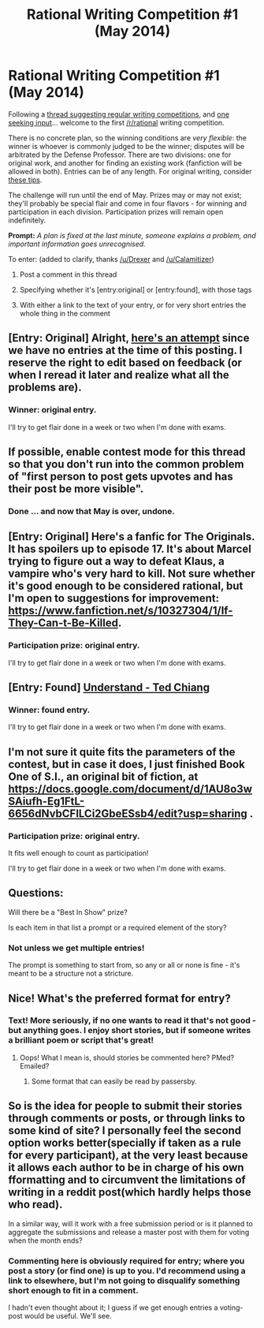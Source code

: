 #+TITLE: Rational Writing Competition #1 (May 2014)

* Rational Writing Competition #1 (May 2014)
:PROPERTIES:
:Author: PeridexisErrant
:Score: 12
:DateUnix: 1399188580.0
:DateShort: 2014-May-04
:END:
Following a [[http://en.reddit.com/r/rational/comments/24gaex/q_should_we_have_writing_competitions_here/][thread suggesting regular writing competitions]], and [[http://en.reddit.com/r/rational/comments/24hzu7/inaugural_rrational_writing_competition_thread/][one seeking input]]... welcome to the first [[/r/rational]] writing competition.

There is no concrete plan, so the winning conditions are /very flexible/: the winner is whoever is commonly judged to be the winner; disputes will be arbitrated by the Defense Professor. There are two divisions: one for original work, and another for finding an existing work (fanfiction will be allowed in both). Entries can be of any length. For original writing, consider [[http://www.terrybisson.com/page2/page2.html][these tips]].

The challenge will run until the end of May. Prizes may or may not exist; they'll probably be special flair and come in four flavors - for winning and participation in each division. Participation prizes will remain open indefinitely.

*Prompt:* /A plan is fixed at the last minute, someone explains a problem, and important information goes unrecognised./

To enter: (added to clarify, thanks [[/u/Drexer]] and [[/u/Calamitizer]])

1. Post a comment in this thread

2. Specifying whether it's [entry:original] or [entry:found], with those tags

3. With either a link to the text of your entry, or for very short entries the whole thing in the comment


** [Entry: Original] Alright, [[https://docs.google.com/document/d/1mVL90CJgMMgc6As-Jtq6EhjBx5aq-VBRaR7yYTFEr7Y/edit?usp=sharing][here's an attempt]] since we have no entries at the time of this posting. I reserve the right to edit based on feedback (or when I reread it later and realize what all the problems are).
:PROPERTIES:
:Author: alexanderwales
:Score: 10
:DateUnix: 1399324844.0
:DateShort: 2014-May-06
:END:

*** *Winner: original entry.*

I'll try to get flair done in a week or two when I'm done with exams.
:PROPERTIES:
:Author: PeridexisErrant
:Score: 2
:DateUnix: 1401585271.0
:DateShort: 2014-Jun-01
:END:


** If possible, enable contest mode for this thread so that you don't run into the common problem of "first person to post gets upvotes and has their post be more visible".
:PROPERTIES:
:Author: alexanderwales
:Score: 5
:DateUnix: 1399315548.0
:DateShort: 2014-May-05
:END:

*** Done ... and now that May is over, undone.
:PROPERTIES:
:Author: PeridexisErrant
:Score: 2
:DateUnix: 1399334053.0
:DateShort: 2014-May-06
:END:


** [Entry: Original] Here's a fanfic for The Originals. It has spoilers up to episode 17. It's about Marcel trying to figure out a way to defeat Klaus, a vampire who's very hard to kill. Not sure whether it's good enough to be considered rational, but I'm open to suggestions for improvement: [[https://www.fanfiction.net/s/10327304/1/If-They-Can-t-Be-Killed]].
:PROPERTIES:
:Author: Timewinders
:Score: 3
:DateUnix: 1399350737.0
:DateShort: 2014-May-06
:END:

*** *Participation prize: original entry.*

I'll try to get flair done in a week or two when I'm done with exams.
:PROPERTIES:
:Author: PeridexisErrant
:Score: 1
:DateUnix: 1401585325.0
:DateShort: 2014-Jun-01
:END:


** [Entry: Found] [[http://www.infinityplus.co.uk/stories/under.htm][Understand - Ted Chiang]]
:PROPERTIES:
:Score: 3
:DateUnix: 1400971792.0
:DateShort: 2014-May-25
:END:

*** *Winner: found entry.*

I'll try to get flair done in a week or two when I'm done with exams.
:PROPERTIES:
:Author: PeridexisErrant
:Score: 2
:DateUnix: 1401585293.0
:DateShort: 2014-Jun-01
:END:


** I'm not sure it quite fits the parameters of the contest, but in case it does, I just finished Book One of S.I., an original bit of fiction, at [[https://docs.google.com/document/d/1AU8o3wSAiufh-Eg1FtL-6656dNvbCFILCi2GbeESsb4/edit?usp=sharing]] .
:PROPERTIES:
:Author: DataPacRat
:Score: 2
:DateUnix: 1401504369.0
:DateShort: 2014-May-31
:END:

*** *Participation prize: original entry.*

It fits well enough to count as participation!

I'll try to get flair done in a week or two when I'm done with exams.
:PROPERTIES:
:Author: PeridexisErrant
:Score: 1
:DateUnix: 1401585380.0
:DateShort: 2014-Jun-01
:END:


** Questions:

Will there be a "Best In Show" prize?

Is each item in that list a prompt or a required element of the story?
:PROPERTIES:
:Author: AmeteurOpinions
:Score: 1
:DateUnix: 1399220310.0
:DateShort: 2014-May-04
:END:

*** Not unless we get multiple entries!

The prompt is something to start from, so any or all or none is fine - it's meant to be a structure not a stricture.
:PROPERTIES:
:Author: PeridexisErrant
:Score: 3
:DateUnix: 1399221008.0
:DateShort: 2014-May-04
:END:


** Nice! What's the preferred format for entry?
:PROPERTIES:
:Author: Calamitizer
:Score: 1
:DateUnix: 1399304239.0
:DateShort: 2014-May-05
:END:

*** Text! More seriously, if no one wants to read it that's not good - but anything goes. I enjoy short stories, but if someone writes a brilliant poem or script that's great!
:PROPERTIES:
:Author: PeridexisErrant
:Score: 3
:DateUnix: 1399334149.0
:DateShort: 2014-May-06
:END:

**** Oops! What I mean is, should stories be commented here? PMed? Emailed?
:PROPERTIES:
:Author: Calamitizer
:Score: 1
:DateUnix: 1399378270.0
:DateShort: 2014-May-06
:END:

***** Some format that can easily be read by passersby.
:PROPERTIES:
:Score: 1
:DateUnix: 1400300136.0
:DateShort: 2014-May-17
:END:


** So is the idea for people to submit their stories through comments or posts, or through links to some kind of site? I personally feel the second option works better(specially if taken as a rule for every participant), at the very least because it allows each author to be in charge of his own fformatting and to circumvent the limitations of writing in a reddit post(which hardly helps those who read).

In a similar way, will it work with a free submission period or is it planned to aggregate the submissions and release a master post with them for voting when the month ends?
:PROPERTIES:
:Author: Drexer
:Score: 1
:DateUnix: 1399320618.0
:DateShort: 2014-May-06
:END:

*** Commenting here is obviously required for entry; where you post a story (or find one) is up to you. I'd recommend using a link to elsewhere, but I'm not going to disqualify something short enough to fit in a comment.

I hadn't even thought about it; I guess if we get enough entries a voting-post would be useful. We'll see.
:PROPERTIES:
:Author: PeridexisErrant
:Score: 1
:DateUnix: 1399333999.0
:DateShort: 2014-May-06
:END:
